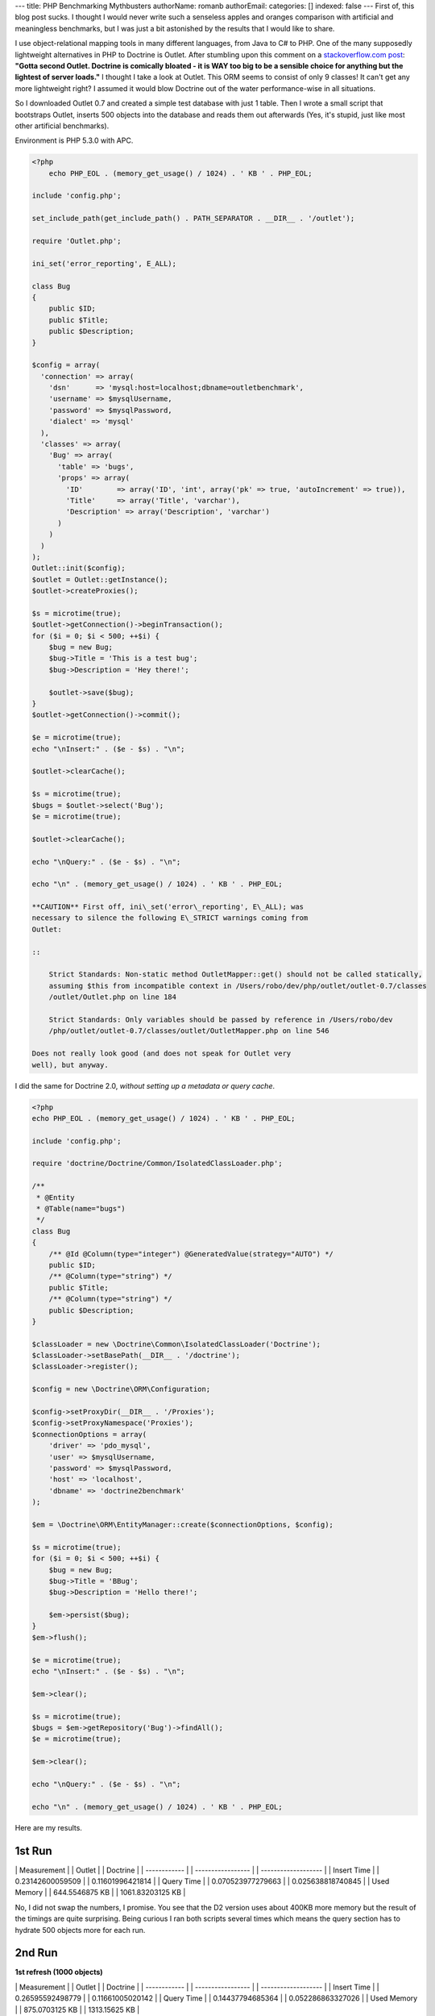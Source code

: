 ---
title: PHP Benchmarking Mythbusters
authorName: romanb 
authorEmail: 
categories: []
indexed: false
---
First of, this blog post sucks. I thought I would never write such
a senseless apples and oranges comparison with artificial and
meaningless benchmarks, but I was just a bit astonished by the
results that I would like to share.

I use object-relational mapping tools in many different languages,
from Java to C# to PHP. One of the many supposedly lightweight
alternatives in PHP to Doctrine is Outlet. After stumbling upon
this comment on a
`stackoverflow.com post <http://stackoverflow.com/questions/185358/simple-php-orm>`_:
**"Gotta second Outlet. Doctrine is comically bloated - it is WAY too big to be a sensible choice for anything but the lightest of server loads."**
I thought I take a look at Outlet. This ORM seems to consist of
only 9 classes! It can't get any more lightweight right? I assumed
it would blow Doctrine out of the water performance-wise in all
situations.

So I downloaded Outlet 0.7 and created a simple test database with
just 1 table. Then I wrote a small script that bootstraps Outlet,
inserts 500 objects into the database and reads them out afterwards
(Yes, it's stupid, just like most other artificial benchmarks).

Environment is PHP 5.3.0 with APC.

.. code-block:: php

    <?php
        echo PHP_EOL . (memory_get_usage() / 1024) . ' KB ' . PHP_EOL;
    
    include 'config.php';
    
    set_include_path(get_include_path() . PATH_SEPARATOR . __DIR__ . '/outlet');
    
    require 'Outlet.php';
    
    ini_set('error_reporting', E_ALL);
    
    class Bug
    {
        public $ID;
        public $Title;
        public $Description;
    }
    
    $config = array(
      'connection' => array(
        'dsn'      => 'mysql:host=localhost;dbname=outletbenchmark',
        'username' => $mysqlUsername,
        'password' => $mysqlPassword,
        'dialect' => 'mysql'
      ),
      'classes' => array(
        'Bug' => array(
          'table' => 'bugs',
          'props' => array(
            'ID'        => array('ID', 'int', array('pk' => true, 'autoIncrement' => true)),
            'Title'     => array('Title', 'varchar'),
            'Description' => array('Description', 'varchar')
          )
        )
      )
    );
    Outlet::init($config);
    $outlet = Outlet::getInstance();
    $outlet->createProxies();
    
    $s = microtime(true);
    $outlet->getConnection()->beginTransaction();
    for ($i = 0; $i < 500; ++$i) {
        $bug = new Bug;
        $bug->Title = 'This is a test bug';
        $bug->Description = 'Hey there!';
    
        $outlet->save($bug);
    }
    $outlet->getConnection()->commit();
    
    $e = microtime(true);
    echo "\nInsert:" . ($e - $s) . "\n";
    
    $outlet->clearCache();
    
    $s = microtime(true);
    $bugs = $outlet->select('Bug');
    $e = microtime(true);
    
    $outlet->clearCache();
    
    echo "\nQuery:" . ($e - $s) . "\n";
    
    echo "\n" . (memory_get_usage() / 1024) . ' KB ' . PHP_EOL;

    **CAUTION** First off, ini\_set('error\_reporting', E\_ALL); was
    necessary to silence the following E\_STRICT warnings coming from
    Outlet:

    ::

        Strict Standards: Non-static method OutletMapper::get() should not be called statically,
        assuming $this from incompatible context in /Users/robo/dev/php/outlet/outlet-0.7/classes
        /outlet/Outlet.php on line 184
        
        Strict Standards: Only variables should be passed by reference in /Users/robo/dev
        /php/outlet/outlet-0.7/classes/outlet/OutletMapper.php on line 546

    Does not really look good (and does not speak for Outlet very
    well), but anyway.


I did the same for Doctrine 2.0,
*without setting up a metadata or query cache*.

.. code-block:: php

    <?php
    echo PHP_EOL . (memory_get_usage() / 1024) . ' KB ' . PHP_EOL;
    
    include 'config.php';
    
    require 'doctrine/Doctrine/Common/IsolatedClassLoader.php';
    
    /**
     * @Entity
     * @Table(name="bugs")
     */
    class Bug
    {
        /** @Id @Column(type="integer") @GeneratedValue(strategy="AUTO") */
        public $ID;
        /** @Column(type="string") */
        public $Title;
        /** @Column(type="string") */
        public $Description;
    }
    
    $classLoader = new \Doctrine\Common\IsolatedClassLoader('Doctrine');
    $classLoader->setBasePath(__DIR__ . '/doctrine');
    $classLoader->register();
    
    $config = new \Doctrine\ORM\Configuration;
    
    $config->setProxyDir(__DIR__ . '/Proxies');
    $config->setProxyNamespace('Proxies');
    $connectionOptions = array(
        'driver' => 'pdo_mysql',
        'user' => $mysqlUsername,
        'password' => $mysqlPassword,
        'host' => 'localhost',
        'dbname' => 'doctrine2benchmark'
    );
    
    $em = \Doctrine\ORM\EntityManager::create($connectionOptions, $config);
    
    $s = microtime(true);
    for ($i = 0; $i < 500; ++$i) {
        $bug = new Bug;
        $bug->Title = 'BBug';
        $bug->Description = 'Hello there!';
    
        $em->persist($bug);
    }
    $em->flush();
    
    $e = microtime(true);
    echo "\nInsert:" . ($e - $s) . "\n";
    
    $em->clear();
    
    $s = microtime(true);
    $bugs = $em->getRepository('Bug')->findAll();
    $e = microtime(true);
    
    $em->clear();
    
    echo "\nQuery:" . ($e - $s) . "\n";
    
    echo "\n" . (memory_get_usage() / 1024) . ' KB ' . PHP_EOL;

Here are my results.

1st Run
~~~~~~~

\| Measurement \| \| Outlet \| \| Doctrine \| \| ------------ \| \|
----------------- \| \| ------------------- \| \| Insert Time \| \|
0.23142600059509 \| \| 0.11601996421814 \| \| Query Time \| \|
0.070523977279663 \| \| 0.025638818740845 \| \| Used Memory \| \|
644.5546875 KB \| \| 1061.83203125 KB \|

No, I did not swap the numbers, I promise. You see that the D2
version uses about 400KB more memory but the result of the timings
are quite surprising. Being curious I ran both scripts several
times which means the query section has to hydrate 500 objects more
for each run.

2nd Run
~~~~~~~

**1st refresh (1000 objects)**

\| Measurement \| \| Outlet \| \| Doctrine \| \| ------------ \| \|
----------------- \| \| ------------------- \| \| Insert Time \| \|
0.26595592498779 \| \| 0.11661005020142 \| \| Query Time \| \|
0.14437794685364 \| \| 0.052286863327026 \| \| Used Memory \| \|
875.0703125 KB \| \| 1313.15625 KB \|

3rd Run
~~~~~~~

**2nd refresh (1500 objects)**

\| Measurement \| \| Outlet \| \| Doctrine \| \| ------------ \| \|
----------------- \| \| ------------------- \| \| Insert Time \| \|
0.2314441204071 \| \| 0.11621117591858 \| \| Query Time \| \|
0.21359491348267 \| \| 0.079329013824463 \| \| Used Memory \| \|
1139.5859375 KB \| \| 1541.59375 KB \|

Did you expect these results? After all Doctrine is so bloated,
right? (Doctrine 2 full package ~250 classes) and Outlet is so
lightweight (~9 classes)?

Bottom line:


-  The number of classes barely means anything. (Its probably a
   good criterion if you're short on disk space).
-  "Lightweight" is a buzzword and meaningless without a reference
   point.
-  Don't judge a library by its size and certainly dont try to draw
   conclusions from the size to the performance, or worse to the
   scalability. It just doesnt work.
-  *Artificial benchmarks suck.*
-  To all the folks hunting for everything lightweight and
   micro-benchmarking all day long: You're wasting your time (Just
   like I did with this stupid benchmark...).
-  Don't trust artificial benchmarks (Not even this one).

PS: This is no post against Outlet, so if any Outlet guys or fans
are reading this, please don't feel offended. Since I dont know
Outlet well I'm sure I did a lot of things wrong but thats really
not important here. I am just making a stance against all the
ridiculously stupid artificial benchmarks out there that try to
make people believe Doctrine is slow and bloated. This post shows I
can make it look the other way around easily. That just shows how
meaningless these comparisons are.

    **NOTE** All the code used to run these benchmarks can be
    downloaded from
    `here <http://www.doctrine-project.org/downloads/doctrine2outletbenchmark.zip>`_.
    It is a zip archive containing all the code you need to run the
    benchmarks yourself.
